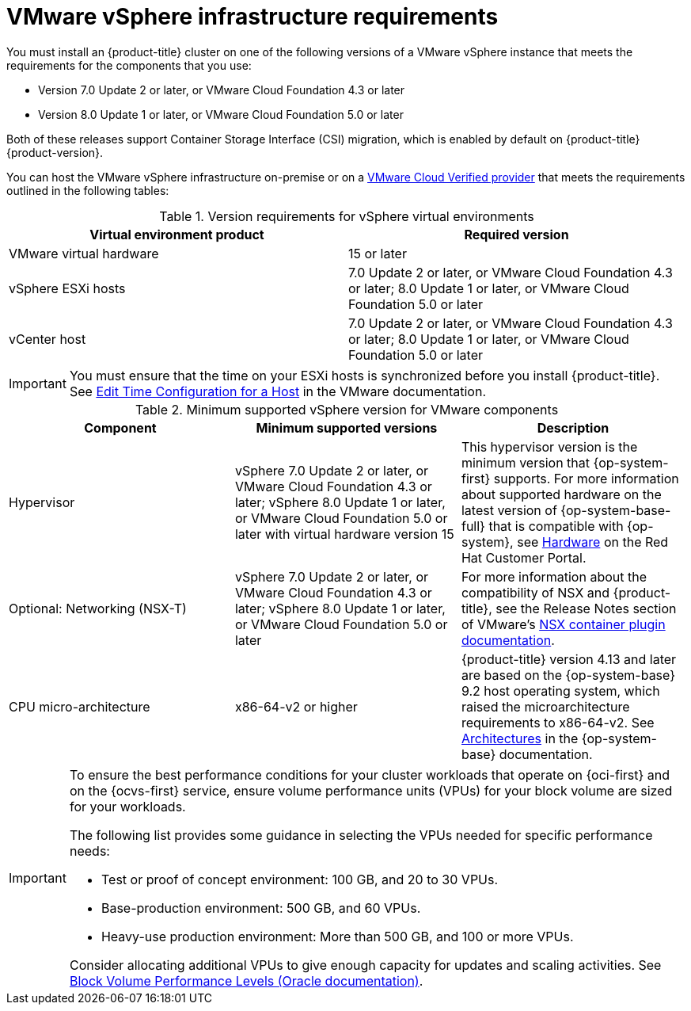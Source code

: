 // Module included in the following assemblies:
//
// * installing/installing_vsphere/ipi/ipi-vsphere-installation-reqs.adoc
// * installing/installing_vsphere/upi/upi-vpshere-installation-reqs.adoc

:_mod-docs-content-type: REFERENCE
[id="installation-vsphere-infrastructure_{context}"]
= VMware vSphere infrastructure requirements

You must install an {product-title} cluster on one of the following versions of a VMware vSphere instance that meets the requirements for the components that you use:

* Version 7.0 Update 2 or later, or VMware Cloud Foundation 4.3 or later
* Version 8.0 Update 1 or later, or VMware Cloud Foundation 5.0 or later

Both of these releases support Container Storage Interface (CSI) migration, which is enabled by default on {product-title} {product-version}.

You can host the VMware vSphere infrastructure on-premise or on a link:https://cloud.vmware.com/providers[VMware Cloud Verified provider] that meets the requirements outlined in the following tables:

.Version requirements for vSphere virtual environments
[cols=2, options="header"]
|===
|Virtual environment product |Required version
|VMware virtual hardware | 15 or later
|vSphere ESXi hosts | 7.0 Update 2 or later, or VMware Cloud Foundation 4.3 or later; 8.0 Update 1 or later, or VMware Cloud Foundation 5.0 or later
|vCenter host | 7.0 Update 2 or later, or VMware Cloud Foundation 4.3 or later; 8.0 Update 1 or later, or VMware Cloud Foundation 5.0 or later
|===

[IMPORTANT]
====
You must ensure that the time on your ESXi hosts is synchronized before you install {product-title}. See link:https://docs.vmware.com/en/VMware-vSphere/6.7/com.vmware.vsphere.vcenterhost.doc/GUID-8756D419-A878-4AE0-9183-C6D5A91A8FB1.html[Edit Time Configuration for a Host] in the VMware documentation.
====

.Minimum supported vSphere version for VMware components
|===
|Component | Minimum supported versions |Description

|Hypervisor
|vSphere 7.0 Update 2 or later, or VMware Cloud Foundation 4.3 or later; vSphere 8.0 Update 1 or later, or VMware Cloud Foundation 5.0 or later with virtual hardware version 15
|This hypervisor version is the minimum version that {op-system-first} supports. For more information about supported hardware on the latest version of {op-system-base-full} that is compatible with {op-system}, see link:https://catalog.redhat.com/hardware/search[Hardware] on the Red Hat Customer Portal.

|Optional: Networking (NSX-T)
|vSphere 7.0 Update 2 or later, or VMware Cloud Foundation 4.3 or later; vSphere 8.0 Update 1 or later, or VMware Cloud Foundation 5.0 or later
|For more information about the compatibility of NSX and {product-title}, see the Release Notes section of VMware's link:https://docs.vmware.com/en/VMware-NSX-Container-Plugin/index.html[NSX container plugin documentation].

|CPU micro-architecture
|x86-64-v2 or higher
|{product-title} version 4.13 and later are based on the {op-system-base} 9.2 host operating system, which raised the microarchitecture requirements to x86-64-v2. See link:https://access.redhat.com/documentation/en-us/red_hat_enterprise_linux/9/html-single/9.2_release_notes/index#architectures[Architectures] in the {op-system-base} documentation.
|===

[IMPORTANT]
====
To ensure the best performance conditions for your cluster workloads that operate on {oci-first} and on the {ocvs-first} service, ensure volume performance units (VPUs) for your block volume are sized for your workloads.

The following list provides some guidance in selecting the VPUs needed for specific performance needs:

* Test or proof of concept environment: 100 GB, and 20 to 30 VPUs.
* Base-production environment: 500 GB, and 60 VPUs.
* Heavy-use production environment: More than 500 GB, and 100 or more VPUs.

Consider allocating additional VPUs to give enough capacity for updates and scaling activities. See link:https://docs.oracle.com/en-us/iaas/Content/Block/Concepts/blockvolumeperformance.htm[Block Volume Performance Levels (Oracle documentation)].
====